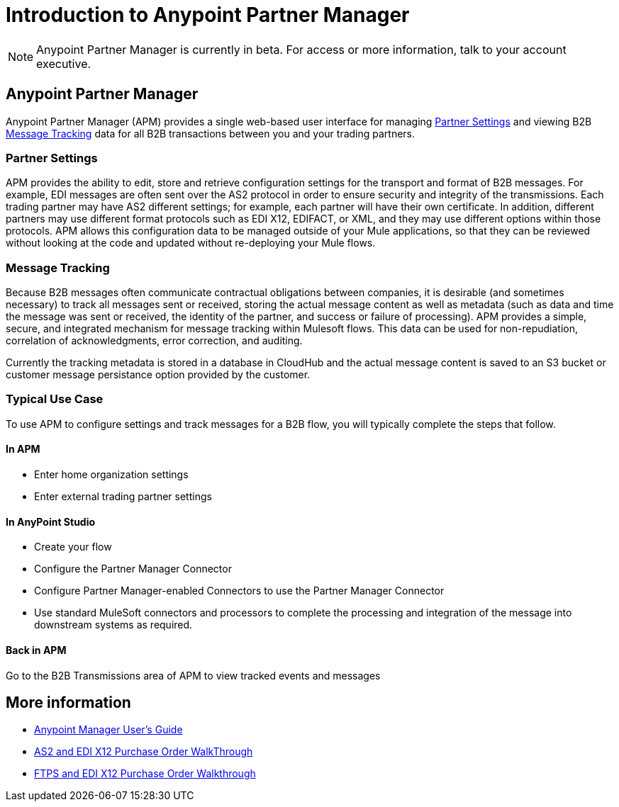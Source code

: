 = Introduction to Anypoint Partner Manager
:keywords: b2b, introduction, portal, partner, manager

[NOTE]
Anypoint Partner Manager is currently in beta. For access or more information, talk to your account executive.

== Anypoint Partner Manager

Anypoint Partner Manager (APM) provides a single web-based user interface for managing <<Partner Settings>> and viewing B2B <<Message Tracking>> data for all B2B transactions between you and your trading partners.

=== Partner Settings

APM provides the ability to edit, store and retrieve configuration settings for the transport and format of B2B messages. For example, EDI messages are often sent over the AS2 protocol in order to ensure security and integrity of the transmissions. Each trading partner may have AS2 different settings; for example, each partner will have their own certificate. In addition, different partners may use different format protocols such as EDI X12, EDIFACT, or XML, and they may use different options within those protocols. APM allows this configuration data to be managed outside of your Mule applications, so that they can be reviewed without looking at the code and updated without re-deploying your Mule flows.

=== Message Tracking

Because B2B messages often communicate contractual obligations between companies, it is desirable (and sometimes necessary) to track all messages sent or received, storing the actual message content as well as metadata (such as data and time the message was sent or received, the identity of the partner, and success or failure of processing). APM provides a simple, secure, and integrated mechanism for message tracking within Mulesoft flows. This data can be used for non-repudiation, correlation of acknowledgments, error correction, and auditing.

Currently the tracking metadata is stored in a database in CloudHub and the actual message content is saved to an S3 bucket or customer message persistance option provided by the customer.

=== Typical Use Case

To use APM to configure settings and track messages for a B2B flow, you will typically complete the steps that follow.

==== In APM

* Enter home organization settings
* Enter external trading partner settings

==== In AnyPoint Studio

* Create your flow
* Configure the Partner Manager Connector
* Configure Partner Manager-enabled Connectors to use the Partner Manager Connector
* Use standard MuleSoft connectors and processors to complete the processing and integration of the message into downstream systems as required.

==== Back in APM
Go to the B2B Transmissions area of APM to view tracked events and messages


== More information

* link:/anypoint-b2b/anypoint-partner-manager-users-guide[Anypoint Manager User's Guide]

* link:/anypoint-b2b/as2-and-edi-x12-purchase-order-walkthrough[AS2 and EDI X12 Purchase Order WalkThrough]
* link:/anypoint-b2b/ftps-and-edi-x12-purchase-order-walkthrough[FTPS and EDI X12 Purchase Order Walkthrough]
